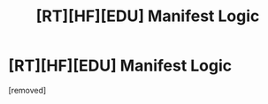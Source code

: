 #+TITLE: [RT][HF][EDU] Manifest Logic

* [RT][HF][EDU] Manifest Logic
:PROPERTIES:
:Author: crispin1
:Score: 1
:DateUnix: 1569453249.0
:DateShort: 2019-Sep-26
:FlairText: RT
:END:
[removed]

